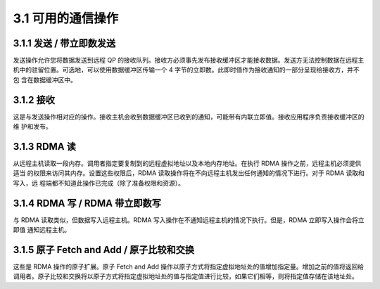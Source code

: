3.1 可用的通信操作
-----------------------

3.1.1 发送 / 带立即数发送
^^^^^^^^^^^^^^^^^^^^^^^^^^^^^^

发送操作允许您将数据发送到远程 QP 的接收队列。接收方必须事先发布接收缓冲区才能接收数据。发送方无法控制数据在远程主
机中的驻留位置。可选地，可以使用数据缓冲区传输一个 4 字节的立即数。此即时值作为接收通知的一部分呈现给接收方，并不包
含在数据缓冲区中。

3.1.2 接收
^^^^^^^^^^^^^^^^^

这是与发送操作相对应的操作。接收主机会收到数据缓冲区已收到的通知，可能带有内联立即值。接收应用程序负责接收缓冲区的维
护和发布。

3.1.3 RDMA 读
^^^^^^^^^^^^^^^^^^

从远程主机读取一段内存。调用者指定要复制到的远程虚拟地址以及本地内存地址。在执行 RDMA 操作之前，远程主机必须提供适当
的权限来访问其内存。设置这些权限后，RDMA 读取操作将在不向远程主机发出任何通知的情况下进行。对于 RDMA 读取和写入，远
程端都不知道此操作已完成（除了准备权限和资源）。

3.1.4 RDMA 写 / RDMA 带立即数写
^^^^^^^^^^^^^^^^^^^^^^^^^^^^^^^^^

与 RDMA 读取类似，但数据写入远程主机。RDMA 写入操作在不通知远程主机的情况下执行。但是，RDMA 立即写入操作会将立即值
通知远程主机。

3.1.5 原子 Fetch and Add / 原子比较和交换
^^^^^^^^^^^^^^^^^^^^^^^^^^^^^^^^^^^^^^^^^^^^^^^^^^^^^^^^^^^^^^^^^^^^^

这些是 RDMA 操作的原子扩展。原子 Fetch and Add 操作以原子方式将指定虚拟地址处的值增加指定量。增加之前的值将返回给
调用者。原子比较和交换将以原子方式将指定虚拟地址处的值与指定值进行比较，如果它们相等，则将指定值存储在该地址处。